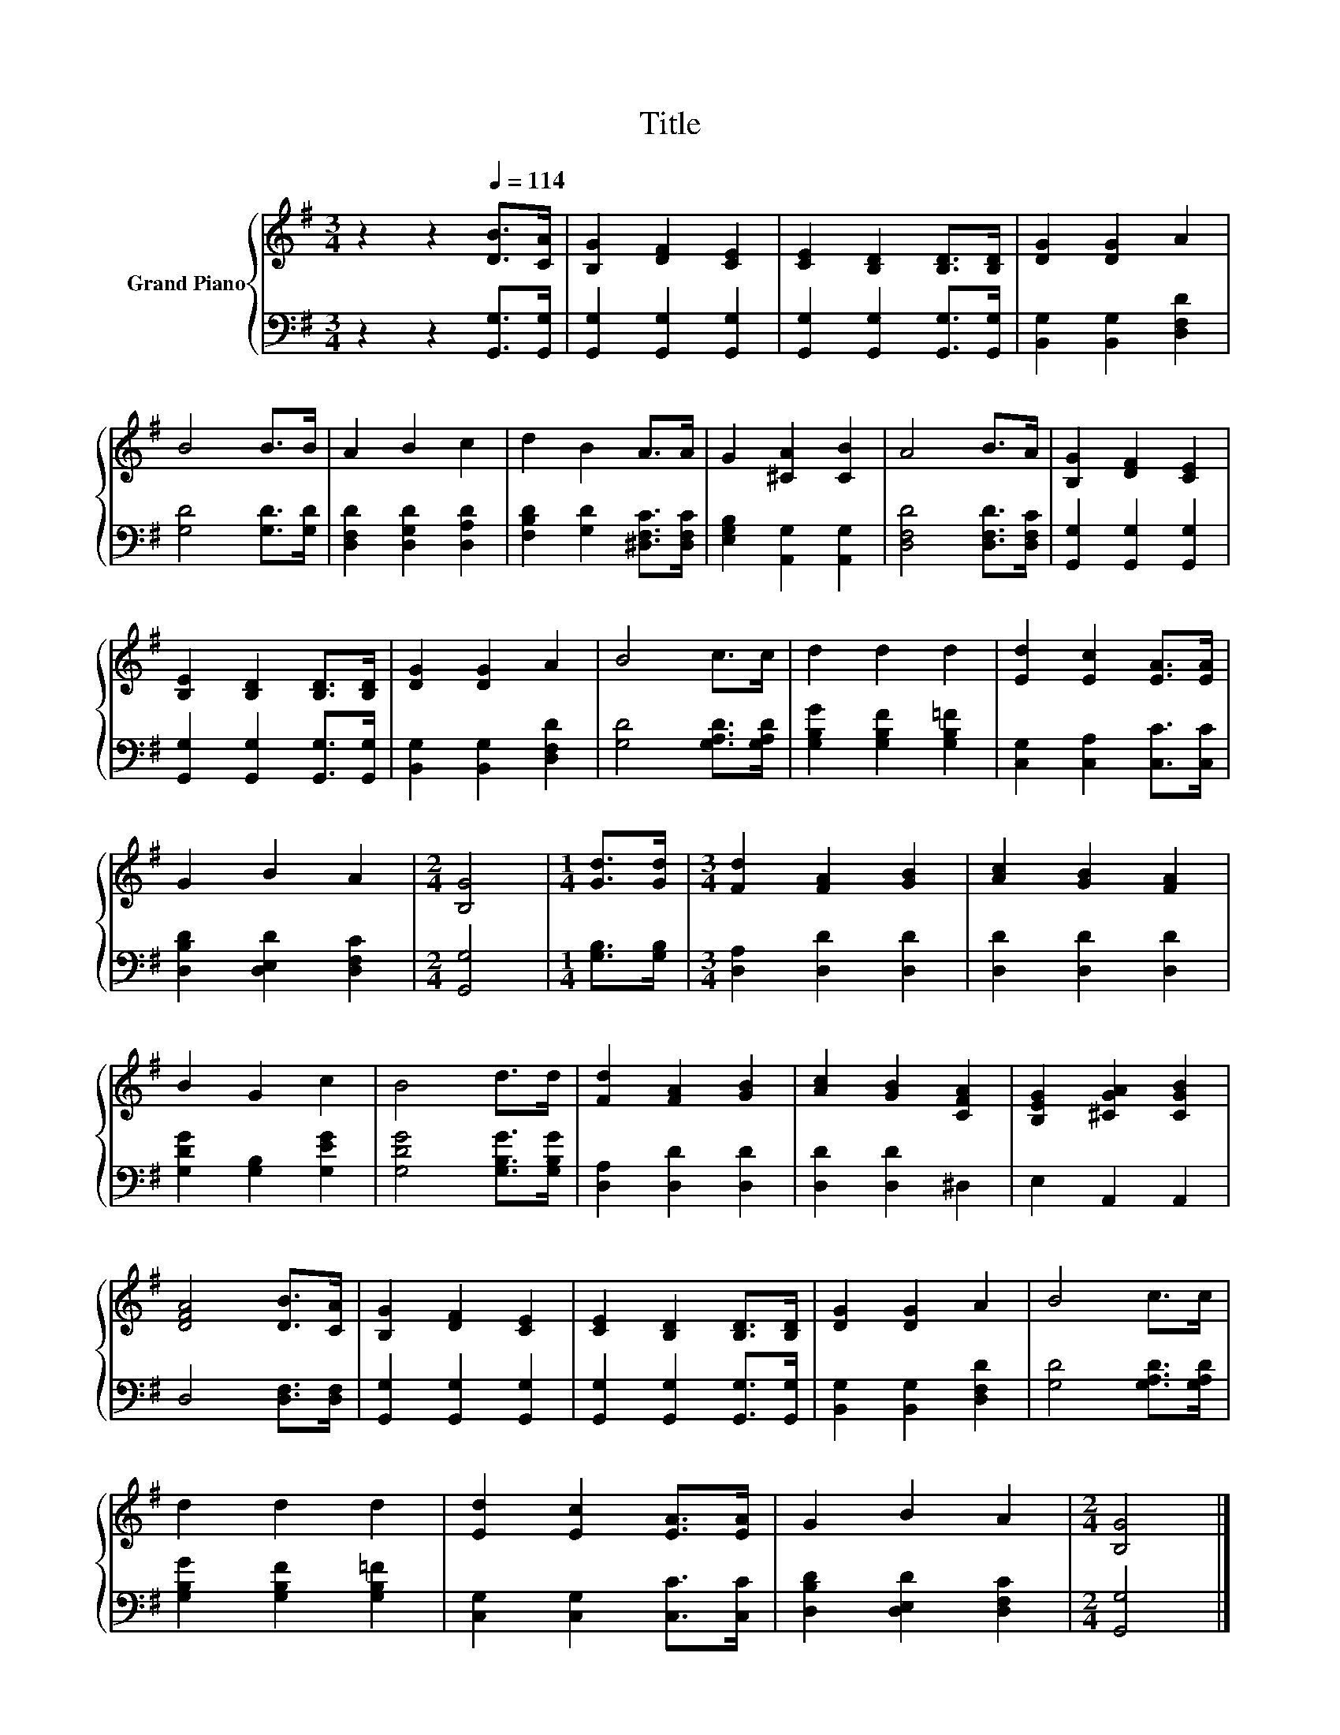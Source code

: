 X:1
T:Title
%%score { 1 | 2 }
L:1/8
M:3/4
K:G
V:1 treble nm="Grand Piano"
V:2 bass 
V:1
 z2 z2[Q:1/4=114] [DB]>[CA] | [B,G]2 [DF]2 [CE]2 | [CE]2 [B,D]2 [B,D]>[B,D] | [DG]2 [DG]2 A2 | %4
 B4 B>B | A2 B2 c2 | d2 B2 A>A | G2 [^CA]2 [CB]2 | A4 B>A | [B,G]2 [DF]2 [CE]2 | %10
 [B,E]2 [B,D]2 [B,D]>[B,D] | [DG]2 [DG]2 A2 | B4 c>c | d2 d2 d2 | [Ed]2 [Ec]2 [EA]>[EA] | %15
 G2 B2 A2 |[M:2/4] [B,G]4 |[M:1/4] [Gd]>[Gd] |[M:3/4] [Fd]2 [FA]2 [GB]2 | [Ac]2 [GB]2 [FA]2 | %20
 B2 G2 c2 | B4 d>d | [Fd]2 [FA]2 [GB]2 | [Ac]2 [GB]2 [CFA]2 | [B,EG]2 [^CGA]2 [CGB]2 | %25
 [DFA]4 [DB]>[CA] | [B,G]2 [DF]2 [CE]2 | [CE]2 [B,D]2 [B,D]>[B,D] | [DG]2 [DG]2 A2 | B4 c>c | %30
 d2 d2 d2 | [Ed]2 [Ec]2 [EA]>[EA] | G2 B2 A2 |[M:2/4] [B,G]4 |] %34
V:2
 z2 z2 [G,,G,]>[G,,G,] | [G,,G,]2 [G,,G,]2 [G,,G,]2 | [G,,G,]2 [G,,G,]2 [G,,G,]>[G,,G,] | %3
 [B,,G,]2 [B,,G,]2 [D,F,D]2 | [G,D]4 [G,D]>[G,D] | [D,F,D]2 [D,G,D]2 [D,A,D]2 | %6
 [F,B,D]2 [G,D]2 [^D,F,C]>[D,F,C] | [E,G,B,]2 [A,,G,]2 [A,,G,]2 | [D,F,D]4 [D,F,D]>[D,F,C] | %9
 [G,,G,]2 [G,,G,]2 [G,,G,]2 | [G,,G,]2 [G,,G,]2 [G,,G,]>[G,,G,] | [B,,G,]2 [B,,G,]2 [D,F,D]2 | %12
 [G,D]4 [G,A,D]>[G,A,D] | [G,B,G]2 [G,B,F]2 [G,B,=F]2 | [C,G,]2 [C,A,]2 [C,C]>[C,C] | %15
 [D,B,D]2 [D,E,D]2 [D,F,C]2 |[M:2/4] [G,,G,]4 |[M:1/4] [G,B,]>[G,B,] | %18
[M:3/4] [D,A,]2 [D,D]2 [D,D]2 | [D,D]2 [D,D]2 [D,D]2 | [G,DG]2 [G,B,]2 [G,EG]2 | %21
 [G,DG]4 [G,B,G]>[G,B,G] | [D,A,]2 [D,D]2 [D,D]2 | [D,D]2 [D,D]2 ^D,2 | E,2 A,,2 A,,2 | %25
 D,4 [D,F,]>[D,F,] | [G,,G,]2 [G,,G,]2 [G,,G,]2 | [G,,G,]2 [G,,G,]2 [G,,G,]>[G,,G,] | %28
 [B,,G,]2 [B,,G,]2 [D,F,D]2 | [G,D]4 [G,A,D]>[G,A,D] | [G,B,G]2 [G,B,F]2 [G,B,=F]2 | %31
 [C,G,]2 [C,G,]2 [C,C]>[C,C] | [D,B,D]2 [D,E,D]2 [D,F,C]2 |[M:2/4] [G,,G,]4 |] %34

